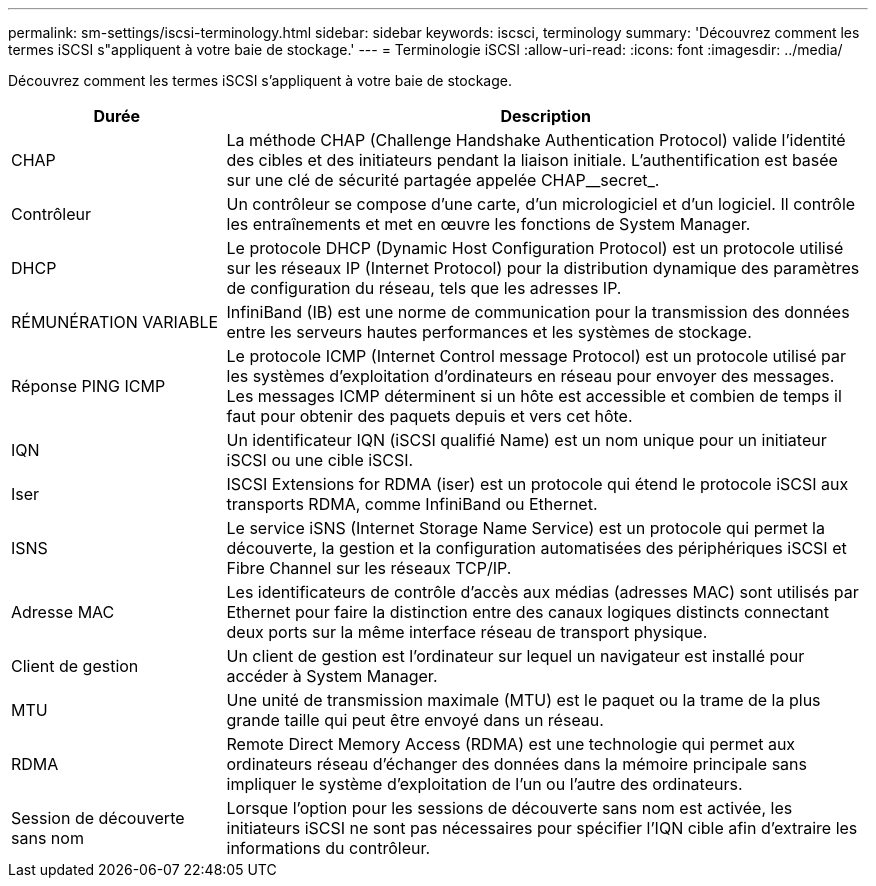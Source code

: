 ---
permalink: sm-settings/iscsi-terminology.html 
sidebar: sidebar 
keywords: iscsci, terminology 
summary: 'Découvrez comment les termes iSCSI s"appliquent à votre baie de stockage.' 
---
= Terminologie iSCSI
:allow-uri-read: 
:icons: font
:imagesdir: ../media/


[role="lead"]
Découvrez comment les termes iSCSI s'appliquent à votre baie de stockage.

[cols="25h,~"]
|===
| Durée | Description 


 a| 
CHAP
 a| 
La méthode CHAP (Challenge Handshake Authentication Protocol) valide l'identité des cibles et des initiateurs pendant la liaison initiale. L'authentification est basée sur une clé de sécurité partagée appelée CHAP__secret_.



 a| 
Contrôleur
 a| 
Un contrôleur se compose d'une carte, d'un micrologiciel et d'un logiciel. Il contrôle les entraînements et met en œuvre les fonctions de System Manager.



 a| 
DHCP
 a| 
Le protocole DHCP (Dynamic Host Configuration Protocol) est un protocole utilisé sur les réseaux IP (Internet Protocol) pour la distribution dynamique des paramètres de configuration du réseau, tels que les adresses IP.



 a| 
RÉMUNÉRATION VARIABLE
 a| 
InfiniBand (IB) est une norme de communication pour la transmission des données entre les serveurs hautes performances et les systèmes de stockage.



 a| 
Réponse PING ICMP
 a| 
Le protocole ICMP (Internet Control message Protocol) est un protocole utilisé par les systèmes d'exploitation d'ordinateurs en réseau pour envoyer des messages. Les messages ICMP déterminent si un hôte est accessible et combien de temps il faut pour obtenir des paquets depuis et vers cet hôte.



 a| 
IQN
 a| 
Un identificateur IQN (iSCSI qualifié Name) est un nom unique pour un initiateur iSCSI ou une cible iSCSI.



 a| 
Iser
 a| 
ISCSI Extensions for RDMA (iser) est un protocole qui étend le protocole iSCSI aux transports RDMA, comme InfiniBand ou Ethernet.



 a| 
ISNS
 a| 
Le service iSNS (Internet Storage Name Service) est un protocole qui permet la découverte, la gestion et la configuration automatisées des périphériques iSCSI et Fibre Channel sur les réseaux TCP/IP.



 a| 
Adresse MAC
 a| 
Les identificateurs de contrôle d'accès aux médias (adresses MAC) sont utilisés par Ethernet pour faire la distinction entre des canaux logiques distincts connectant deux ports sur la même interface réseau de transport physique.



 a| 
Client de gestion
 a| 
Un client de gestion est l'ordinateur sur lequel un navigateur est installé pour accéder à System Manager.



 a| 
MTU
 a| 
Une unité de transmission maximale (MTU) est le paquet ou la trame de la plus grande taille qui peut être envoyé dans un réseau.



 a| 
RDMA
 a| 
Remote Direct Memory Access (RDMA) est une technologie qui permet aux ordinateurs réseau d'échanger des données dans la mémoire principale sans impliquer le système d'exploitation de l'un ou l'autre des ordinateurs.



 a| 
Session de découverte sans nom
 a| 
Lorsque l'option pour les sessions de découverte sans nom est activée, les initiateurs iSCSI ne sont pas nécessaires pour spécifier l'IQN cible afin d'extraire les informations du contrôleur.

|===